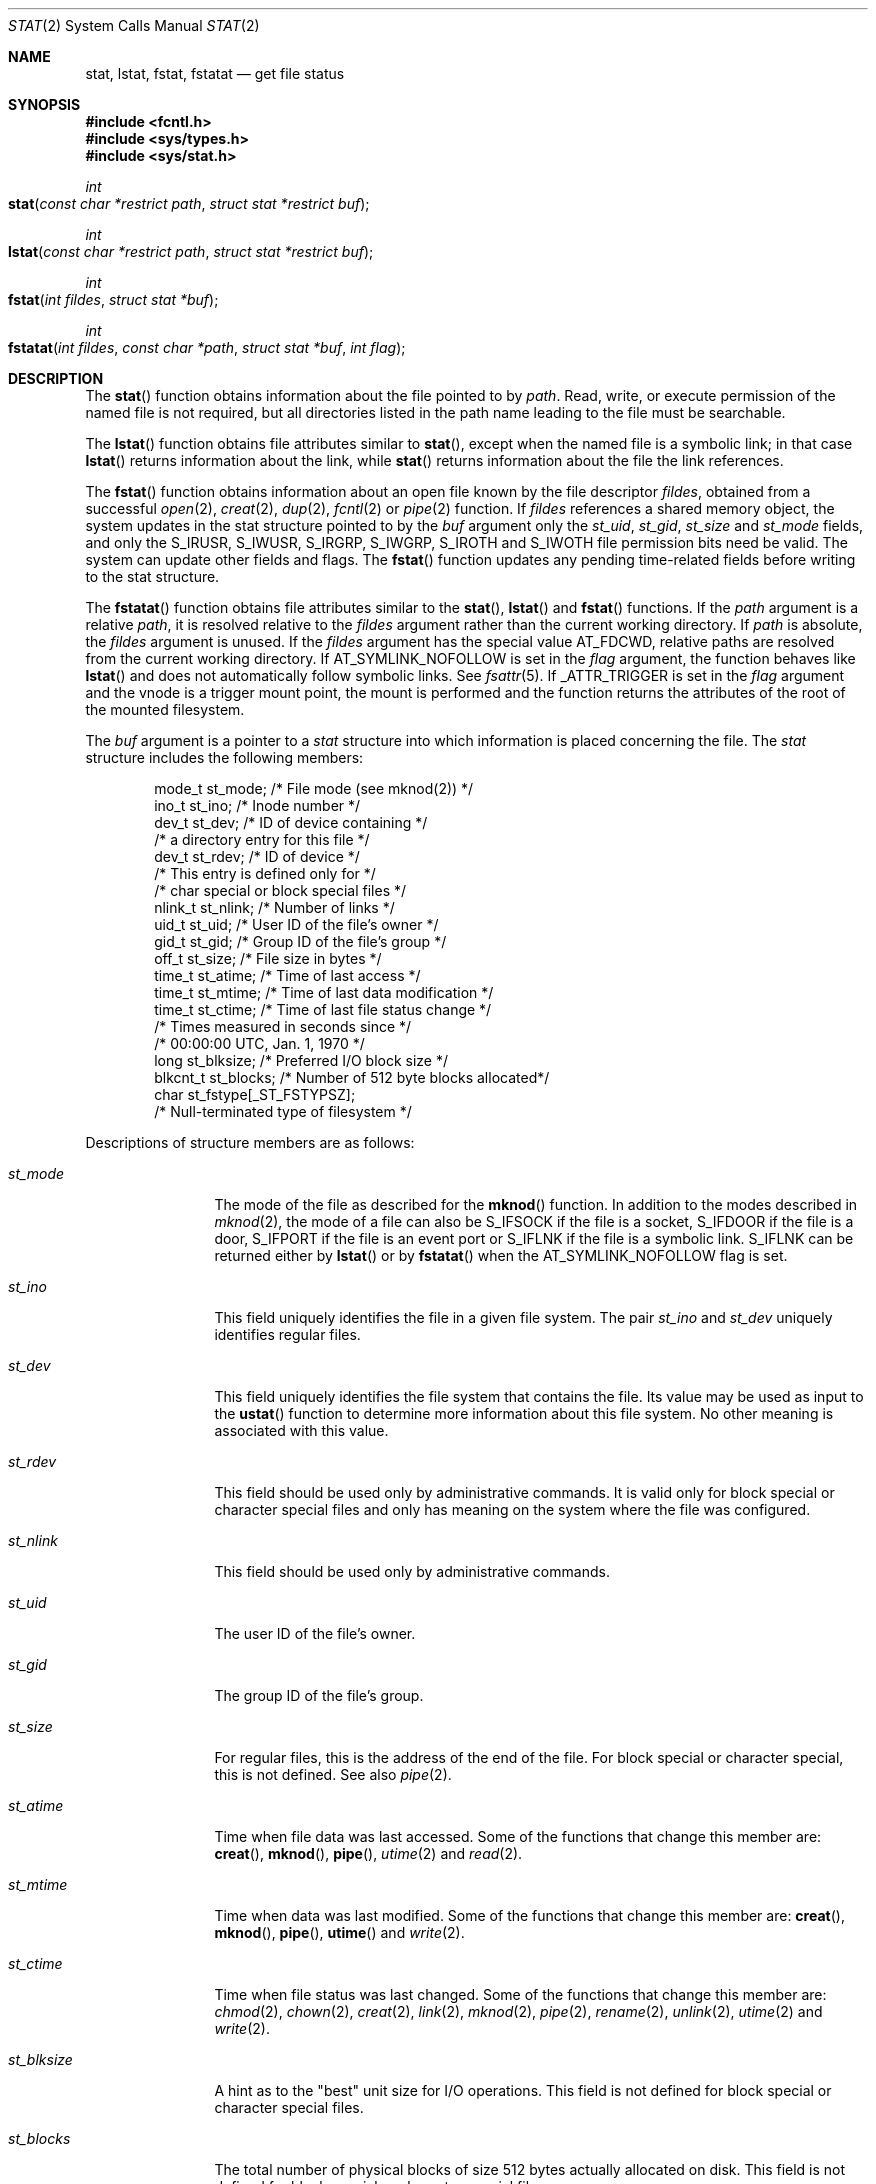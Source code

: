 .\"
.\" The contents of this file are subject to the terms of the
.\" Common Development and Distribution License (the "License").
.\" You may not use this file except in compliance with the License.
.\"
.\" You can obtain a copy of the license at usr/src/OPENSOLARIS.LICENSE
.\" or http://www.opensolaris.org/os/licensing.
.\" See the License for the specific language governing permissions
.\" and limitations under the License.
.\"
.\" When distributing Covered Code, include this CDDL HEADER in each
.\" file and include the License file at usr/src/OPENSOLARIS.LICENSE.
.\" If applicable, add the following below this CDDL HEADER, with the
.\" fields enclosed by brackets "[]" replaced with your own identifying
.\" information: Portions Copyright [yyyy] [name of copyright owner]
.\"
.\"
.\" Copyright 1989 AT&T
.\" Copyright (c) 2007, Sun Microsystems, Inc. All Rights Reserved
.\"
.Dd June 13, 2021
.Dt STAT 2
.Os
.Sh NAME
.Nm stat , lstat , fstat , fstatat
.Nd get file status
.Sh SYNOPSIS
.In fcntl.h
.In sys/types.h
.In sys/stat.h
.Ft int
.Fo stat
.Fa "const char *restrict path"
.Fa "struct stat *restrict buf"
.Fc
.Ft int
.Fo lstat
.Fa "const char *restrict path"
.Fa "struct stat *restrict buf"
.Fc
.Ft int
.Fo fstat
.Fa "int fildes"
.Fa "struct stat *buf"
.Fc
.Ft int
.Fo fstatat
.Fa "int fildes"
.Fa "const char *path"
.Fa "struct stat *buf"
.Fa "int flag"
.Fc
.Sh DESCRIPTION
The
.Fn stat
function obtains information about the file pointed to by
.Fa path .
Read, write, or execute permission of the named file is not required, but all
directories listed in the path name leading to the file must be searchable.
.Pp
The
.Fn lstat
function obtains file attributes similar to
.Fn stat ,
except when the named file is a symbolic link; in that case
.Fn lstat
returns information about the link, while
.Fn stat
returns information about the file the link references.
.Pp
The
.Fn fstat
function obtains information about an open file known by the file descriptor
.Fa fildes ,
obtained from a successful
.Xr open 2 , Xr creat 2 , Xr dup 2 , Xr fcntl 2 or Xr pipe 2
function.
If
.Fa fildes
references a shared memory object, the system updates in the
stat structure pointed to by the
.Fa buf
argument only the
.Va st_uid , st_gid , st_size
and
.Va st_mode
fields, and only
the
.Dv S_IRUSR , S_IWUSR , S_IRGRP , S_IWGRP , S_IROTH
and
.Dv S_IWOTH
file permission bits need be valid.
The system can update other fields and flags.
The
.Fn fstat
function updates any pending time-related fields before writing to the stat
structure.
.Pp
The
.Fn fstatat
function obtains file attributes similar to the
.Fn stat , Fn lstat
and
.Fn fstat
functions.
If the
.Fa path
argument is a relative
.Fa path ,
it is resolved relative to the
.Fa fildes
argument rather than the current working directory.
If
.Fa path
is absolute, the
.Fa fildes
argument is unused.
If the
.Fa fildes
argument has the special value
.Dv AT_FDCWD ,
relative paths are resolved from the current working directory.
If
.Dv AT_SYMLINK_NOFOLLOW
is set in the
.Fa flag
argument, the function behaves like
.Fn lstat
and does not automatically follow symbolic links.
See
.Xr fsattr 5 .
If
.Dv _ATTR_TRIGGER
is set in the
.Fa flag
argument and the vnode is a trigger mount point, the mount is performed and the
function returns the attributes of the root of the mounted filesystem.
.Pp
The
.Fa buf
argument is a pointer to a
.Vt stat
structure into which information is placed concerning the file.
The
.Vt stat
structure includes the following members:
.Bd -literal -offset indent
mode_t   st_mode;    /* File mode (see mknod(2)) */
ino_t    st_ino;     /* Inode number */
dev_t    st_dev;     /* ID of device containing */
                     /* a directory entry for this file */
dev_t    st_rdev;    /* ID of device */
                     /* This entry is defined only for */
                     /* char special or block special files */
nlink_t  st_nlink;   /* Number of links */
uid_t    st_uid;     /* User ID of the file's owner */
gid_t    st_gid;     /* Group ID of the file's group */
off_t    st_size;    /* File size in bytes */
time_t   st_atime;   /* Time of last access */
time_t   st_mtime;   /* Time of last data modification */
time_t   st_ctime;   /* Time of last file status change */
                     /* Times measured in seconds since */
                     /* 00:00:00 UTC, Jan. 1, 1970 */
long     st_blksize; /* Preferred I/O block size */
blkcnt_t st_blocks;  /* Number of 512 byte blocks allocated*/
char     st_fstype[_ST_FSTYPSZ];
                     /* Null-terminated type of filesystem */
.Ed
.Pp
Descriptions of structure members are as follows:
.Bl -tag -width "st_blksize"
.It Va st_mode
The mode of the file as described for the
.Fn mknod
function.
In addition
to the modes described in
.Xr mknod 2 ,
the mode of a file
can also be
.Dv S_IFSOCK
if the file is a socket,
.Dv S_IFDOOR
if the file is a door,
.Dv S_IFPORT
if the file is an event port or
.Dv S_IFLNK
if the file is a symbolic link.
.Dv S_IFLNK
can be returned either by
.Fn lstat
or by
.Fn fstatat
when the
.Dv AT_SYMLINK_NOFOLLOW
flag is set.
.It Va st_ino
This field uniquely identifies the file in a given file system.
The pair
.Va st_ino
and
.Va st_dev
uniquely identifies regular files.
.It Va st_dev
This field uniquely identifies the file system that contains the file.
Its value may be used as input to the
.Fn ustat
function to determine more information about this file system.
No other meaning is associated with this value.
.It Va st_rdev
This field should be used only by administrative commands.
It is valid only for block special or character special files and only has
meaning on the system where the file was configured.
.It Va st_nlink
This field should be used only by administrative commands.
.It Va st_uid
The user ID of the file's owner.
.It Va st_gid
The group ID of the file's group.
.It Va st_size
For regular files, this is the address of the end of the file.
For block special or character special, this is not defined.
See also
.Xr pipe 2 .
.It Va st_atime
Time when file data was last accessed.
Some of the functions that change this member are:
.Fn creat , Fn mknod , Fn pipe , Xr utime 2 and Xr read 2 .
.It Va st_mtime
Time when data was last modified.
Some of the functions that change this member are:
.Fn creat , Fn mknod , Fn pipe , Fn utime
and
.Xr write 2 .
.It Va st_ctime
Time when file status was last changed.
Some of the functions that change this
member are:
.Xr chmod 2 , Xr chown 2 , Xr creat 2 , Xr link 2 , Xr mknod 2 , Xr pipe 2 ,
.Xr rename 2 , Xr unlink 2 , Xr utime 2 and Xr write 2 .
.It Va st_blksize
A hint as to the "best" unit size for I/O operations.
This field is not defined for block special or character special files.
.It Va st_blocks
The total number of physical blocks of size 512 bytes actually allocated on
disk.
This field is not defined for block special or character special files.
.It Va st_fstype
A null-terminated string that uniquely identifies the type of the filesystem
that contains the file.
.El
.Sh RETURN VALUES
.Rv -std
.Sh ERRORS
The
.Fn stat , Fn fstat , Fn lstat
and
.Fn fstatat
functions will fail if:
.Bl -tag -width Er
.It Bq Er EIO
An error occurred while reading from the file system.
.It Bq Er EOVERFLOW
The file size in bytes or the number of blocks allocated to the file or the
file serial number cannot be represented correctly in the structure pointed to
by
.Fa buf .
.El
.Pp
The
.Fn stat , Fn lstat
and
.Fn fstatat
functions will fail if:
.Bl -tag -width Er
.It Bq Er EACCES
Search permission is denied for a component of the path prefix.
.It Bq Er EFAULT
The
.Fa buf
or
.Fa path
argument points to an illegal address.
.It Bq Er EINTR
A signal was caught during the execution of the
.Fn stat
or
.Fn lstat
function.
.It Bq Er ELOOP
A loop exists in symbolic links encountered during the resolution of the
.Fa path
argument.
.It Bq Er ENAMETOOLONG
The length of the
.Fa path
argument exceeds
.Brq Dv PATH_MAX ,
or the length of a path component exceeds
.Brq Dv NAME_MAX
while
.Dv _POSIX_NO_TRUNC
is in effect.
.It Bq Er ENOENT
A component of
.Fa path
does not name an existing file or
.Fa path
is an empty string.
.It Bq Er ENOLINK
The
.Fa path
argument points to a remote machine and the link to that machine
is no longer active.
.It Bq Er ENOTDIR
A component of the path prefix is not a directory, or the
.Fa fildes
argument does not refer to a valid directory when given a non-null relative
path.
.El
.Pp
The
.Fn fstat
and
.Fn fstatat
functions will fail if:
.Bl -tag -width Er
.It Bq Er EBADF
The
.Fa fildes
argument is not a valid open file descriptor.
.It Bq Er EFAULT
The buf argument points to an illegal address.
.It Bq Er EINTR
A signal was caught during the execution of the
.Fn fstat
function.
.It Bq Er ENOLINK
The
.Fa fildes
argument points to a remote machine and the link to that machine is no longer
active.
.El
.Pp
The
.Fn stat , Fn fstat
and
.Fn lstat
functions may fail if:
.Bl -tag -width Er
.It Bq Er EOVERFLOW
One of the members is too large to store in the stat structure pointed to
by
.Fa buf .
.El
.Pp
The
.Fn stat
and
.Fn lstat
functions may fail if:
.Bl -tag -width Er
.It Bq Er ELOOP
More than
.Brq Dv SYMLOOP_MAX
symbolic links were encountered during the resolution of the
.Fa path
argument.
.It Bq Er ENAMETOOLONG
As a result of encountering a symbolic link in resolution of the
.Fa path
argument, the length of the substituted pathname strings exceeds
.Brq Dv PATH_MAX .
.El
.Pp
The
.Fn stat
and
.Fn fstatat
functions may fail if:
.Bl -tag -width Er
.It Bq Er ENXIO
The
.Fa path
argument names a character or block device special file and the corresponding
I/O device has been retired by the fault management framework.
.El
.Sh EXAMPLES
The following example shows how to obtain file status information for a file
named
.Pa /home/cnd/mod1 .
The structure variable
.Va buffer
is defined for the
.Vt stat
structure.
.Bd -literal
#include <sys/types.h>
#include <sys/stat.h>
#include <fcntl.h>
struct stat buffer;
int         status;
\&...
status = stat("/home/cnd/mod1", &buffer);
.Ed
.Pp
The following example fragment gets status information for each entry in a
directory.
The call to the
.Fn stat
function stores file information in the
.Vt stat
structure pointed to by
.Va statbuf .
The lines that follow the
.Fn stat
call format the fields in the
.Vt stat
structure for presentation to the user of the program.
.Bd -literal
#include <sys/types.h>
#include <sys/stat.h>
#include <dirent.h>
#include <pwd.h>
#include <grp.h>
#include <time.h>
#include <locale.h>
#include <langinfo.h>
#include <stdio.h>
#include <stdint.h>

struct dirent *dp;
struct stat   statbuf;
struct passwd *pwd;
struct group  *grp;
struct tm     *tm;
char          datestring[256];
\&...
/* Loop through directory entries */
while ((dp = readdir(dir)) != NULL) {
    /* Get entry's information. */
    if (stat(dp->d_name, &statbuf) == -1)
    continue;

     /* Print out type, permissions, and number of links. */
     printf("%10.10s", sperm (statbuf.st_mode));
     printf("%4d", statbuf.st_nlink);

     /* Print out owners name if it is found using getpwuid(). */
     if ((pwd = getpwuid(statbuf.st_uid)) != NULL)
        printf(" %-8.8s", pwd->pw_name);
     else
        printf(" %-8d", statbuf.st_uid);

     /* Print out group name if it's found using getgrgid(). */
     if ((grp = getgrgid(statbuf.st_gid)) != NULL)
        printf(" %-8.8s", grp->gr_name);
     else
        printf(" %-8d", statbuf.st_gid);

     /* Print size of file. */
     printf(" %9jd", (intmax_t)statbuf.st_size);
     tm = localtime(&statbuf.st_mtime);

     /* Get localized date string. */
     strftime(datestring, sizeof(datestring),
     	nl_langinfo(D_T_FMT), tm);

     printf(" %s %s\en", datestring, dp->d_name);
}
.Ed
.Pp
The following example shows how to obtain file status information for a file
named
.Pa /home/cnd/mod1 .
The structure variable
.Va buffer
is defined for the
.Vt stat
structure.
The
.Pa /home/cnd/mod1
file is opened with read/write privileges and is passed to the open file
descriptor
.Va fildes .
.Bd -literal
#include <sys/types.h>
#include <sys/stat.h>
#include <fcntl.h>
struct stat buffer;
int         status;
\&...
fildes = open("/home/cnd/mod1", O_RDWR);
status = fstat(fildes, &buffer);
.Ed
.Pp
The following example shows how to obtain status information for a symbolic
link named
.Pa /modules/pass1 .
The structure variable
.Va buffer
is defined for the
.Vt stat
structure.
If the path argument specified the filename for the file pointed to by the
symbolic link
.Pq Pa /home/cnd/mod1 ,
the results of calling the function would be the same as those returned by a
call to the
.Fn stat
function.
.Bd -literal
#include <sys/stat.h>
struct stat buffer;
int         status;
\&...
status = lstat("/modules/pass1", &buffer);
.Ed
.Sh USAGE
If
.Fn chmod
or
.Fn fchmod
is used to change the file group owner permissions on a file with non-trivial
ACL entries, only the ACL mask is set to the new permissions and the group
owner permission bits in the file's mode field
.Pq defined in Xr mknod 2
are unchanged.
A non-trivial ACL entry is one whose meaning cannot be represented in the
file's mode field alone.
The new ACL mask permissions  might change the effective permissions for
additional users and groups that have ACL entries on the file.
.Pp
The
.Fn stat , Fn fstat
and
.Fn lstat
functions have transitional
interfaces for 64-bit file offsets.
See
.Xr lf64 5 .
.Sh INTERFACE STABILITY
.Sy Committed
.Sh MT-LEVEL
.Sy Async-Signal-Safe
.Sh STANDARDS
For
.Fn stat , Fn fstat
and
.Fn lstat
see standards(5).
.Sh SEE ALSO
.Xr access 2 ,
.Xr chmod 2 ,
.Xr chown 2 ,
.Xr creat 2 ,
.Xr dup 2 ,
.Xr link 2 ,
.Xr mknod 2 ,
.Xr pipe 2 ,
.Xr read 2 ,
.Xr time 2 ,
.Xr unlink 2 ,
.Xr utime 2 ,
.Xr write 2 ,
.Xr fattach 3C ,
.Xr stat.h 3HEAD ,
.Xr attributes 5 ,
.Xr fsattr 5 ,
.Xr lf64 5 ,
.Xr standards 5
